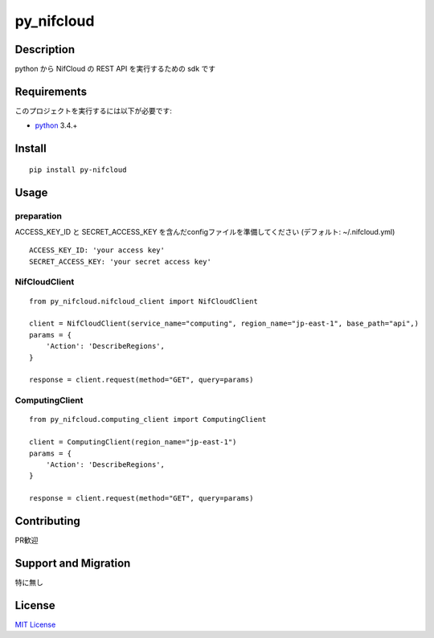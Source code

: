 py_nifcloud
================

Description
-----------

python から NifCloud の REST API を実行するための sdk です


Requirements
------------

このプロジェクトを実行するには以下が必要です:

* `python`_ 3.4.+

Install
-------

::

    pip install py-nifcloud

Usage
-----

preparation
~~~~~~~~~~~

ACCESS_KEY_ID と SECRET_ACCESS_KEY を含んだconfigファイルを準備してください (デフォルト:  ~/.nifcloud.yml)

::

    ACCESS_KEY_ID: 'your access key'
    SECRET_ACCESS_KEY: 'your secret access key'

NifCloudClient
~~~~~~~~~~~~~~

::

    from py_nifcloud.nifcloud_client import NifCloudClient

    client = NifCloudClient(service_name="computing", region_name="jp-east-1", base_path="api",)
    params = {
        'Action': 'DescribeRegions',
    }

    response = client.request(method="GET", query=params)

ComputingClient
~~~~~~~~~~~~~~~

::

    from py_nifcloud.computing_client import ComputingClient

    client = ComputingClient(region_name="jp-east-1")
    params = {
        'Action': 'DescribeRegions',
    }

    response = client.request(method="GET", query=params)

Contributing
------------

PR歓迎


Support and Migration
---------------------

特に無し

License
-------

`MIT License`_

.. _python: https://www.python.org
.. _MIT License: http://petitviolet.mit-license.org/